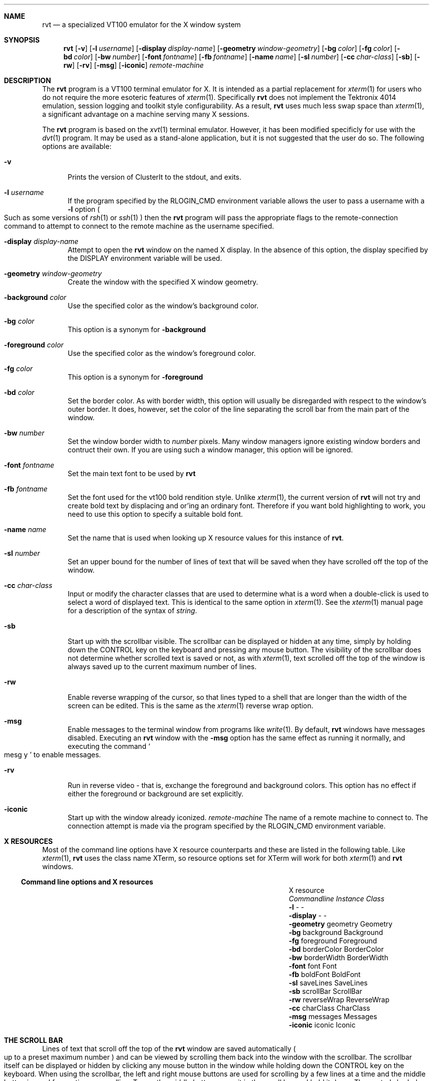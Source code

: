 .\" $Id$
.\" Copyright (c) 2001
.\"	Tim Rightnour.  All rights reserved.
.\"
.\" Redistribution and use in source and binary forms, with or without
.\" modification, are permitted provided that the following conditions
.\" are met:
.\" 1. Redistributions of source code must retain the above copyright
.\"    notice, this list of conditions and the following disclaimer.
.\" 2. Redistributions in binary form must reproduce the above copyright
.\"    notice, this list of conditions and the following disclaimer in the
.\"    documentation and/or other materials provided with the distribution.
.\" 3. All advertising materials mentioning features or use of this software
.\"    must display the following acknowledgment:
.\"	This product includes software developed by Tim Rightnour.
.\" 4. The name of Tim Rightnour may not be used to endorse or promote 
.\"    products derived from this software without specific prior written 
.\"    permission.
.\"
.\" THIS SOFTWARE IS PROVIDED BY TIM RIGHTNOUR ``AS IS'' AND
.\" ANY EXPRESS OR IMPLIED WARRANTIES, INCLUDING, BUT NOT LIMITED TO, THE
.\" IMPLIED WARRANTIES OF MERCHANTABILITY AND FITNESS FOR A PARTICULAR PURPOSE
.\" ARE DISCLAIMED.  IN NO EVENT SHALL TIM RIGHTNOUR BE LIABLE
.\" FOR ANY DIRECT, INDIRECT, INCIDENTAL, SPECIAL, EXEMPLARY, OR CONSEQUENTIAL
.\" DAMAGES (INCLUDING, BUT NOT LIMITED TO, PROCUREMENT OF SUBSTITUTE GOODS
.\" OR SERVICES; LOSS OF USE, DATA, OR PROFITS; OR BUSINESS INTERRUPTION)
.\" HOWEVER CAUSED AND ON ANY THEORY OF LIABILITY, WHETHER IN CONTRACT, STRICT
.\" LIABILITY, OR TORT (INCLUDING NEGLIGENCE OR OTHERWISE) ARISING IN ANY WAY
.\" OUT OF THE USE OF THIS SOFTWARE, EVEN IF ADVISED OF THE POSSIBILITY OF
.\" SUCH DAMAGE.
.\"
.\" The following requests are required for all man pages.
.Dd January 7, 2001
.Dt RVT 1
.Sh NAME
.Nm rvt
.Nd a specialized VT100 emulator for the X window system
.Sh SYNOPSIS
.Nm
.Op Fl v
.Op Fl l Ar username
.Op Fl display Ar display-name
.Op Fl geometry Ar window-geometry
.Op Fl bg Ar color
.Op Fl fg Ar color
.Op Fl bd Ar color
.Op Fl bw Ar number
.Op Fl font Ar fontname
.Op Fl fb Ar fontname
.Op Fl name Ar name
.Op Fl sl Ar number
.Op Fl cc Ar char-class
.Op Fl sb
.Op Fl rw
.Op Fl rv
.Op Fl msg
.Op Fl iconic
.Ar remote-machine
.Sh DESCRIPTION
The
.Nm
program is a VT100 terminal emulator for X.  It is intended as
a partial replacement for
.Xr xterm 1
for users who do not require the more esoteric features of
.Xr xterm 1 .
Specifically
.Nm
does not implement the Tektronix 4014 emulation, session logging
and toolkit style configurability. As a result,
.Nm
uses much less swap space than
.Xr xterm 1 ,
a significant advantage on a machine serving many X sessions.
.Pp
The
.Nm
program is based on the
.Xr xvt 1
terminal emulator.  However, it has been modified specificly for use
with the
.Xr dvt 1
program.  It may be used as a stand-alone application, but it is not
suggested that the user do so. The following options are available:
.Bl -tag -width www
.It Fl v
Prints the version of ClusterIt to the stdout, and exits.
.It Fl l Ar username
If the program specified by the
.Ev RLOGIN_CMD
environment variable allows the user to pass a username with a
.Fl l
option
.Po
Such as some versions of
.Xr rsh 1
or
.Xr ssh 1
.Pc
then the
.Nm
program will pass the appropriate flags to the remote-connection
command to attempt to connect to the remote machine as the username
specified.
.It Fl display Ar display-name
Attempt to open the
.Nm
window on the named X display.  In the absence of this option, the
display specified by the
.Ev DISPLAY
environment variable will be used.
.It Fl geometry Ar window-geometry
Create the window with the specified X window geometry.
.It Fl background Ar color
Use the specified color as the window's background color.
.It Fl bg Ar color
This option is a synonym for
.Fl background
.It Fl foreground Ar color
Use the specified color as the window's foreground color.
.It Fl fg Ar color
This option is a synonym for
.Fl foreground
.It Fl bd Ar color
Set the border color.  As with border width, this option will usually
be disregarded with respect to the window's outer border.  It does,
however, set the color of the line separating the scroll bar from the
main part of the window.
.It Fl bw Ar number
Set the window border width to
.Ar number
pixels.  Many window managers ignore existing window borders and
contruct their own.  If you are using such a window manager, this
option will be ignored.
.It Fl font Ar fontname
Set the main text font to be used by
.Nm
.It Fl fb Ar fontname
Set the font used for the vt100 bold rendition style.  Unlike
.Xr xterm 1 ,
the current version of
.Nm
will not try and create bold text by displacing and or'ing an
ordinary font.  Therefore if you want bold highlighting to work, you
need to use this option to specify a suitable bold font.
.It Fl name Ar name
Set the name that is used when looking up X resource values for this
instance of
.Nm .
.It Fl sl Ar number
Set an upper bound for the number of lines of text that will be saved
when they have scrolled off the top of the window.
.It Fl cc Ar char-class
Input or modify the character classes that are used to determine what
is a word when a double-click is used to select a word of displayed
text.  This is identical to the same option in
.Xr xterm 1 .
See the
.Xr xterm 1
manual page for a description of the syntax of
.Ar string .
.It Fl sb
Start up with the scrollbar visible.  The scrollbar can be displayed
or hidden at any time, simply by holding down the CONTROL key on the
keyboard and pressing any mouse button.  The visibility of the
scrollbar does not determine whether scrolled text is saved or not, as
with
.Xr xterm 1 ,
text scrolled off the top of the window is always saved up to the
current maximum number of lines.
.It Fl rw
Enable reverse wrapping of the cursor, so that lines typed to a shell
that are longer than the width of the screen can be edited.  This is
the same as the
.Xr xterm 1
reverse wrap option.
.It Fl msg
Enable messages to the terminal window from programs like
.Xr write 1 .
By default,
.Nm
windows have messages disabled.  Executing an
.Nm
window with the
.Fl msg
option has the same effect as running it normally, and executing the
command
.So
mesg y
.Sc
to enable messages.
.It Fl rv
Run in reverse video - that is, exchange the foreground and
background colors.  This option has no effect if either the
foreground or background are set explicitly.
.It Fl iconic
Start up with the window already iconized.
.Ar remote-machine
The name of a remote machine to connect to.  The connection attempt is
made via the program specified by the
.Ev RLOGIN_CMD
environment variable.
.El
.Sh X RESOURCES
Most of the command line options have X resource counterparts and
these are listed in the following table.  Like
.Xr xterm 1 ,
.Nm
uses the class name XTerm, so resource options set for XTerm will work
for both
.Xr xterm 1
and
.Nm
windows.
.Ss Command line options and X resources
.Bl -column "-background" "borderWidth" "borderWidth" -compact
.It		X resource
.It Em Commandline	Instance	Class
.It Li Fl l Ta - Ta -
.It Li Fl display Ta - Ta -
.It Li Fl geometry Ta geometry Ta Geometry
.It Li Fl bg Ta background Ta Background
.It Li Fl fg Ta foreground Ta Foreground
.It Li Fl bd Ta borderColor Ta BorderColor
.It Li Fl bw Ta borderWidth Ta BorderWidth
.It Li Fl font Ta font Ta Font
.It Li Fl fb Ta boldFont Ta BoldFont
.It Li Fl sl Ta saveLines Ta SaveLines
.It Li Fl sb Ta scrollBar Ta ScrollBar
.It Li Fl rw Ta reverseWrap Ta ReverseWrap
.It Li Fl cc Ta charClass Ta CharClass
.It Li Fl msg Ta messages Ta Messages
.It Li Fl iconic Ta iconic Ta Iconic
.El
.Sh THE SCROLL BAR
Lines of text that scroll off the top of the
.Nm
window are saved
automatically
.Po
up to a preset maximum number
.Pc
and can be viewed by scrolling them back into the window with the
scrollbar.  The scrollbar itself can be displayed or hidden by
clicking any mouse button in the window while holding down the
CONTROL key on the keyboard.  When using the scrollbar, the left and
right mouse buttons are used for scrolling by a few lines at a time
and the middle button is used for continuous scrolling.  To use the
middle button, press it in the scroll bar and hold it down. The
central shaded part of the scrollbar will then attach itself to the
cursor and can be slid up or down to show different parts of the
sequence of saved lines.  When scrolling with the left and right
buttons, the left button is used to scroll up and the right is used to
scroll down. Assuming that there are enough hidden lines, the distance
scrolled with either button is equal to the number of lines between
the cursor and the top of the window. Hence, pressing the left cursor
opposite a line of text will result in that line being moved to be the
top of the window and pressing the right button will cause the top
line to be moved down so that it is opposite the cursor.
.Sh TEXT SELECTION AND INSERTION
.Nm Rvt
uses the same kind of text selection and insertion mechanism as
.Xr xterm 1 .
Pressing and releasing the middle mouse button in an
.Nm rvt
window causes the current text selection to be inserted as if it had
been typed on the keyboard. For the insertion to take place, both
the button press and the button release need to be done with the
cursor in the
.Nm
window.
.Pp
The left and right mouse buttons are used to select text, with the
left button being used to start a selection and the right button being
used to modify an existing selection. Any continuous block of
displayed text can be selected. If both ends of the text block are
visible in the window then the easiest way to select it is to position
the cursor at one end and press the left mouse button, then
drag the cursor to the other end with the button held down before
releasing the button. If the block is larger than the window then you
must first use the left mouse button to select one end, then use the
scroll bar to scroll the other end into view and finally use the right
mouse button to extend the selection. The effect of pressing the right
mouse button is to move the nearest end of the current selection to
the current cursor position.
.Pp
The other way to make selections in
.Nm
is to use double and triple clicks of the left mouse button with a
double click selecting a word and a triple click selecting a whole
line. For this purpose, a word is a sequence of characters in the same
class.  The default character classes are:
.Bl -bullet -offset "hello"
.It
The upper and lower case letters, digits and
.Sq _
.Pq underscore
all in one class;
.It
The white space characters all in one class;
.It
Each of the remaining punctuation characters in a class by itself.
.El
.Pp
If you want to change the character classes so that, for example,
you can select a
.Ux
pathname or a mail address in one double click,
then you can do so by using the
.Fl cc
command line option or the
.Em charClass
X resource.  Multiple clicking can be combined with dragging to
select a sequence of consecutive words or lines.
.Pp
Although
.Nm
essentially mimics the behaviour of
.Xr xterm 1
in its support of text selection and insertion, there are a couple of
minor differences:
.Bl -bullet -offset "hello"
.It
.Nm
respects TAB characters in selected text and does not
automatically convert them into spaces as does
.Xr xterm 1 ;
.It
.Nm
will let you abort a text insertion if you realize you have made a
mistake before releasing the middle mouse button.
.El
.Sh ENVIRONMENT
.Nm
utilizes the following environment variables.
.Bl -tag -width "RLOGIN_CMD"
.It Ev DISPLAY
The default X server that the client should connect to.
.It Ev RLOGIN_CMD
The default command that will be run to connect to the remote host.
This can be anything from
.Xr rsh 1 ,
.Xr ssh 1 ,
to
.Xr telnet 1
because
.Nm
is an interactive process, automatic authentication is not
required as it is with
.Xr dsh 1 .
.El
.Sh DIAGNOSTICS
Exit status is 0 on success, 1 if an error occurs.
.Sh SEE ALSO
.Xr xterm 1 ,
.Xr dsh 1 ,
.Xr xvt 1 ,
.Xr telnet 1 ,
.Xr rsh 1 .
.Sh HISTORY
The
.Nm
command appeared in clusterit 2.0.
.Sh AUTHOR
.Nm Rvt
is based on the program
.Xr xvt 1
written by John Bovey, University of Kent, in 1992.  Modifications to
make this program compile on modern machines, and work with
.Xr dvt 1
were made by Tim Rightnour.
.Sh BUGS
Pasting very large quantities of text does not work.
